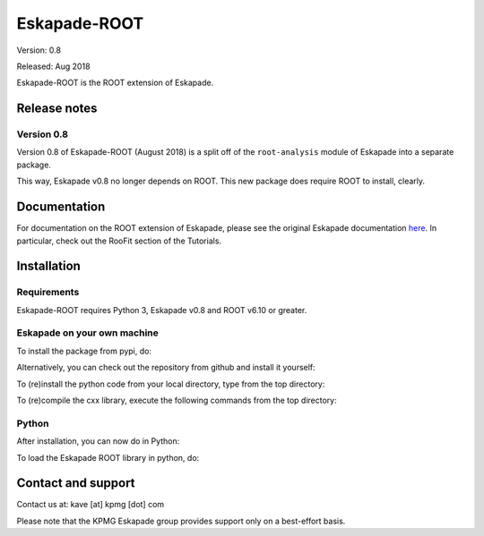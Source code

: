 =============
Eskapade-ROOT
=============

Version: 0.8

Released: Aug 2018

Eskapade-ROOT is the ROOT extension of Eskapade.


Release notes
=============

Version 0.8
-----------

Version 0.8 of Eskapade-ROOT (August 2018) is a split off of the ``root-analysis`` module of Eskapade 
into a separate package. 

This way, Eskapade v0.8 no longer depends on ROOT. This new package does require ROOT to install, clearly.



Documentation
=============

For documentation on the ROOT extension of Eskapade, please see the original Eskapade documentation `here <http://eskapade.readthedocs.io>`_.
In particular, check out the RooFit section of the Tutorials.


Installation
============

Requirements
------------

Eskapade-ROOT requires Python 3, Eskapade v0.8 and ROOT v6.10 or greater.

Eskapade on your own machine
----------------------------

To install the package from pypi, do:

.. code-block:: bash
  $ pip install Eskapade-ROOT

Alternatively, you can check out the repository from github and install it yourself:

.. code-block:: bash
  $ git clone 

To (re)install the python code from your local directory, type from the top directory:

.. code-block:: bash
  $ pip install -e .

To (re)compile the cxx library, execute the following commands from the top directory:

.. code-block:: bash
  $ cd cxx
  $ cmake esroofit
  $ cmake --build . -- -j1
  $ cd ../
  $ pip install -e .

Python
------

After installation, you can now do in Python:

.. code-block:: python
  $ import esroofit

To load the Eskapade ROOT library in python, do:

.. code-block:: python
  $ from esroofit import roofit_utils
  $ roofit_utils.load_libesroofit()


Contact and support
===================

Contact us at: kave [at] kpmg [dot] com

Please note that the KPMG Eskapade group provides support only on a best-effort basis.


